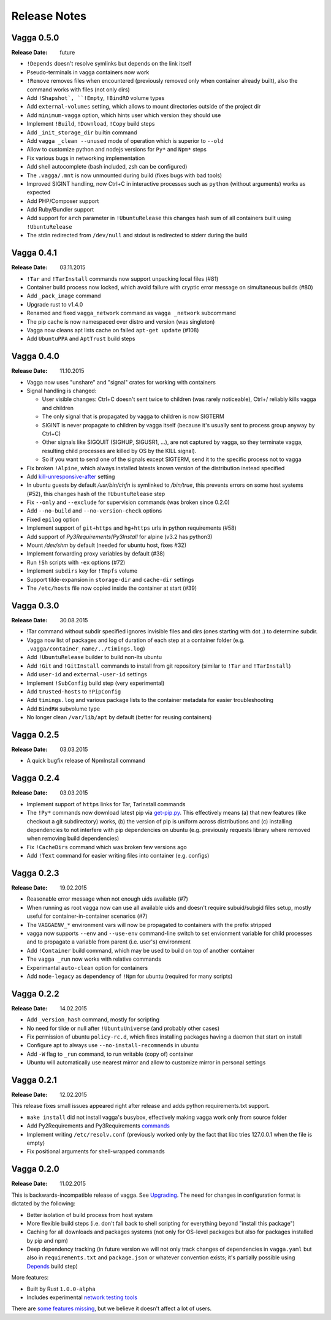 =============
Release Notes
=============


Vagga 0.5.0
===========

:Release Date: future

* ``!Depends`` doesn't resolve symlinks but depends on the link itself
* Pseudo-terminals in vagga containers now work
* ``!Remove`` removes files when encountered (previously removed only when
  container already built), also the command works with files (not only dirs)
* Add ``!Shapshot`, ``!Empty``, ``!BindRO`` volume types
* Add ``external-volumes`` setting, which allows to mount directories outside
  of the project dir
* Add ``minimum-vagga`` option, which hints user which version they should use
* Implement  ``!Build``, ``!Download``, ``!Copy`` build steps
* Add ``_init_storage_dir`` builtin command
* Add ``vagga _clean --unused`` mode of operation which is superior
  to ``--old``
* Allow to customize python and nodejs versions for ``Py*`` and ``Npm*`` steps
* Fix various bugs in networking implementation
* Add shell autocomplete (bash included, zsh can be configured)
* The ``.vagga/.mnt`` is now unmounted during build (fixes bugs with bad tools)
* Improved SIGINT handling, now Ctrl+C in interactive processes such as
  ``python`` (without arguments) works as expected
* Add PHP/Composer support
* Add Ruby/Bundler support
* Add support for ``arch`` parameter in ``!UbuntuRelease`` this changes hash
  sum of all containers built using ``!UbuntuRelease``
* The stdin redirected from ``/dev/null`` and stdout is redirected to stderr
  during the build

Vagga 0.4.1
===========

:Release Date: 03.11.2015

* ``!Tar`` and ``!TarInstall`` commands now support unpacking local files (#81)
* Container build process now locked, which avoid failure with cryptic error
  message on simultaneous builds (#80)
* Add ``_pack_image`` command
* Upgrade rust to v1.4.0
* Renamed and fixed ``vagga_network`` command as ``vagga _network`` subcommand
* The pip cache is now namespaced over distro and version (was singleton)
* Vagga now cleans apt lists cache on failed ``apt-get update`` (#108)
* Add ``UbuntuPPA`` and ``AptTrust`` build steps

Vagga 0.4.0
===========

:Release Date: 11.10.2015

* Vagga now uses "unshare" and "signal" crates for working with containers
* Signal handling is changed:

  * User visible changes: Ctrl+C doesn't sent twice to children (was
    rarely noticeable), Ctrl+/ reliably kills vagga and children
  * The only signal that is propagated by vagga to children is now SIGTERM
  * SIGINT is never propagate to children by vagga itself (because it's usually
    sent to process group anyway by Ctrl+C)
  * Other signals like SIGQUIT (SIGHUP, SIGUSR1, ...), are not captured by
    vagga, so they terminate vagga, resulting child processes are killed by OS
    by the KILL signal).
  * So if you want to send one of the signals except SIGTERM, send it to the
    specific process not to vagga

* Fix broken ``!Alpine``, which always installed latests known version of the
  distribution instead specified
* Add kill-unresponsive-after_ setting
* In ubuntu guests by default `/usr/bin/chfn` is symlinked to `/bin/true`, this
  prevents errors on some host systems (#52), this changes hash of the
  ``!UbuntuRelease`` step
* Fix ``--only`` and ``--exclude`` for supervision commands (was broken since
  0.2.0)
* Add ``--no-build`` and ``--no-version-check`` options
* Fixed ``epilog`` option
* Implement support of ``git+https`` and ``hg+https`` urls in python
  requirements (#58)
* Add support of `Py3Requirements`/`Py3Install` for alpine (v3.2 has python3)
* Mount `/dev/shm` by default (needed for ubuntu host, fixes #32)
* Implement forwarding proxy variables by default (#38)
* Run ``!Sh`` scripts with ``-ex`` options (#72)
* Implement ``subdirs`` key for ``!Tmpfs`` volume
* Support tilde-expansion in ``storage-dir`` and ``cache-dir`` settings
* The ``/etc/hosts`` file now copied inside the container at start (#39)

.. _kill-unresponsive-after: http://vagga.readthedocs.org/en/latest/commands.html#opt-kill-unresponsive-after


Vagga 0.3.0
===========

:Release Date: 30.08.2015

* !Tar command without subdir specified ignores invisible files and dirs
  (ones starting with dot `.`) to determine subdir.
* Vagga now list of packages and log of duration of each step at a container
  folder (e.g. ``.vagga/container_name/../timings.log``)
* Add ``!UbuntuRelease`` builder to build non-lts ubuntu
* Add ``!Git`` and ``!GitInstall`` commands to install from git repository
  (similar to ``!Tar`` and ``!TarInstall``)
* Add ``user-id`` and ``external-user-id`` settings
* Implement ``!SubConfig`` build step (very experimental)
* Add ``trusted-hosts`` to ``!PipConfig``
* Add ``timings.log`` and various package lists to the container metadata for
  easier troubleshooting
* Add ``BindRW`` subvolume type
* No longer clean ``/var/lib/apt`` by default (better for reusing containers)


Vagga 0.2.5
===========

:Release Date: 03.03.2015

* A quick bugfix release of NpmInstall command


Vagga 0.2.4
===========

:Release Date: 03.03.2015

* Implement support of ``https`` links for Tar, TarInstall commands
* The ``!Py*`` commands now download latest pip via `get-pip.py`_. This
  effectively means (a) that new features (like checkout a git subdirectory)
  works, (b) the version of pip is uniform across distributions and
  (c) installing dependencies to not interfere with pip dependencies on ubuntu
  (e.g. previously requests library where removed when removing build
  dependencies)
* Fix ``!CacheDirs`` command which was broken few versions ago
* Add ``!Text`` command for easier writing files into container (e.g. configs)

.. _get-pip.py: https://pip.pypa.io/en/latest/installing.html


Vagga 0.2.3
===========

:Release Date: 19.02.2015

* Reasonable error message when not enough uids available (#7)
* When running as root vagga now can use all available uids and doesn't require
  subuid/subgid files setup, mostly useful for container-in-container
  scenarios (#7)
* The ``VAGGAENV_*`` environment vars will now be propagated to containers with
  the prefix stripped
* vagga now supports ``--env`` and ``--use-env`` command-line switch to set
  envionment variable for child processes and to propagate a variable from
  parent (i.e. user's) environment
* Add ``!Container`` build command, which may be used to build on top of
  another container
* The ``vagga _run`` now works with relative commands
* Experimantal ``auto-clean`` option for containers
* Add ``node-legacy`` as dependency of ``!Npm`` for ubuntu (required for many
  scripts)


Vagga 0.2.2
===========

:Release Date: 14.02.2015

* Add ``_version_hash`` command, mostly for scripting
* No need for tilde or null after ``!UbuntuUniverse`` (and probably other cases)
* Fix permission of ubuntu ``policy-rc.d``, which fixes installing packages
  having a daemon that start on install
* Configure apt to always use ``--no-install-recommends`` in ubuntu
* Add ``-W`` flag to ``_run`` command, to run writable (copy of) container
* Ubuntu will automatically use nearest mirror and allow to customize mirror
  in personal settings


Vagga 0.2.1
===========

:Release Date: 12.02.2015

This release fixes small issues appeared right after release and adds python
requirements.txt support.

* ``make install`` did not install vagga's busybox, effectively making vagga
  work only from source folder
* Add Py2Requirements and Py3Requirements
  `commands <http://vagga.readthedocs.org/en/latest/build_commands.html#pyreq>`_
* Implement writing ``/etc/resolv.conf`` (previously worked only by the fact
  that libc tries 127.0.0.1 when the file is empty)
* Fix positional arguments for shell-wrapped commands


Vagga 0.2.0
===========


:Release Date: 11.02.2015

This is backwards-incompatible release of vagga. See Upgrading_. The need for
changes in configuration format is dictated by the following:

* Better isolation of build process from host system
* More flexible build steps (i.e. don't fall back to shell scripting for
  everything beyond "install this package")
* Caching for all downloads and packages systems (not only for OS-level
  packages but also for packages installed by pip and npm)
* Deep dependency tracking (in future version we will not only track
  changes of dependencies in ``vagga.yaml`` but also in ``requirements.txt``
  and ``package.json`` or whatever convention exists; it's partially possible
  using Depends_ build step)

More features:

* Built by Rust ``1.0.0-alpha``
* Includes experimental network_ `testing tools`_


There are `some features missing`_, but we believe it doesn't
affect a lot of users.


.. _Upgrading: http://vagga.readthedocs.org/en/latest/upgrading.html
.. _some features missing: http://vagga.readthedocs.org/en/latest/upgrading.html#missing-features
.. _Depends: http://vagga.readthedocs.org/en/latest/build_commands.html#depends
.. _network: http://vagga.readthedocs.org/en/latest/network.html
.. _testing tools: https://medium.com/@paulcolomiets/evaluating-mesos-4a08f85473fb
